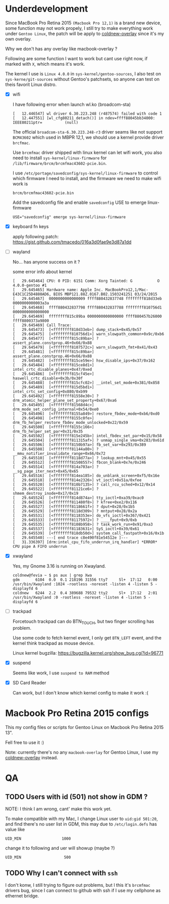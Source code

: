 
* Underdevelopment

Since MacBook Pro Retina 2015 =(Macbook Pro 12,1)= is a brand new device, some function may not work
propely, I still try to make everything work under =Gentoo Linux=, the patch will
be apply to [[https://github.com/coldnew/coldnew-overlay][coldnew-overlay]] since it's my own overlay.

Why we don't has any overlay like macbook-overlay ?

Following are some function I want to work but cant use right now, if marked
with =X=, which means it's work.

The kernel I use is =Linux 4.0.0= in =sys-kernel/gentoo-sources=, I also test on
=sys-kerne/git-sources= without Gentoo's patchsets, so anyone can test on theis favorit Linux distro.

- [X] wifi

  I have following error when launch wl.ko (broadcom-sta)

  #+BEGIN_EXAMPLE
  [   12.446547] wl driver 6.30.223.248 (r487574) failed with code 1
  [   12.447551] [wl_cfg80211_detach()] in ndev=ffff88045bb34000: IEEE80211ptr=          (null)
  #+END_EXAMPLE

  The official =broadcom-sta-6.30.223.248-r3= driver seams like not support =BCM43602= which used in MBPR 12,1,
  we should use a kernel provide driver =brcfmac=.

  Use =brcmfmac= driver shipped with linux kernel can let wifi work, you also need to install =sys-kernel/linux-firmware= for =/lib/firmware/brcm/brcmfmac43602-pcie.bin=.

  I use =/etc/portage/savedconfig/sys-kernel/linux-firmware= to control which firmware I need to install, and the firmware we need to make wifi work is

  : brcm/brcmfmac43602-pcie.bin

  Add the savedconfig file and enable =savedconfig= USE to emerge linux-firmware

  : USE="savedconfig" emerge sys-kernel/linux-firmware

- [X] keyboard fn keys

  apply following patch: https://gist.github.com/tmacedo/016a3d0fae9e3d87a1dd

- [ ] wayland

  No... has anyone success on it ?

  some error info about kernel

  #+BEGIN_EXAMPLE
    [   29.645464] CPU: 0 PID: 6151 Comm: Xorg Tainted: G           O    4.0.0-gentoo #1
    [   29.645465] Hardware name: Apple Inc. MacBookPro12,1/Mac-E43C1C25D4880AD6, BIOS MBP121.88Z.0167.B02.1503241251 03/24/2015
    [   29.645467]  0000000000000009 ffff880432837748 ffffffff818d33eb 0000000000003a3a
    [   29.645468]  ffff880432837798 ffff880432837788 ffffffff810756d1 0000000000000000
    [   29.645469]  ffffffff815c89ba 0000000000000000 ffff880457b26000 ffff8800373a9800
    [   29.645469] Call Trace:
    [   29.645473]  [<ffffffff818d33eb>] dump_stack+0x45/0x57
    [   29.645475]  [<ffffffff810756d1>] warn_slowpath_common+0x9c/0xb6
    [   29.645477]  [<ffffffff815c89ba>] ? assert_plane.constprop.46+0x66/0x88
    [   29.645479]  [<ffffffff8107572c>] warn_slowpath_fmt+0x41/0x43
    [   29.645481]  [<ffffffff815c89ba>] assert_plane.constprop.46+0x66/0x88
    [   29.645482]  [<ffffffff815ce59e>] hsw_disable_ips+0x37/0x162
    [   29.645484]  [<ffffffff815ce8d1>] intel_crtc_disable_planes+0x47/0xed
    [   29.645486]  [<ffffffff815cf45e>] haswell_crtc_disable+0x3b/0x30f
    [   29.645488]  [<ffffffff815cfc02>] __intel_set_mode+0x381/0x858
    [   29.645489]  [<ffffffff815d5bd1>] intel_crtc_set_config+0x880/0xb99
    [   29.645492]  [<ffffffff81558e30>] ? drm_atomic_helper_plane_set_property+0x67/0xa6
    [   29.645495]  [<ffffffff81568d4c>] drm_mode_set_config_internal+0x54/0xe0
    [   29.645496]  [<ffffffff8155a849>] restore_fbdev_mode+0xb6/0xd0
    [   29.645498]  [<ffffffff8155c0fe>] drm_fb_helper_restore_fbdev_mode_unlocked+0x22/0x59
    [   29.645500]  [<ffffffff8155c166>] drm_fb_helper_set_par+0x31/0x35
    [   29.645502]  [<ffffffff815e245b>] intel_fbdev_set_par+0x15/0x58
    [   29.645504]  [<ffffffff811315af>] ? unmap_single_vma+0x283/0x61d
    [   29.645506]  [<ffffffff8150b97a>] fb_set_var+0x293/0x389
    [   29.645508]  [<ffffffff81144a80>] ? __mmu_notifier_invalidate_range+0x66/0x72
    [   29.645510]  [<ffffffff8118d77a>] ? lookup_mnt+0x45/0x55
    [   29.645512]  [<ffffffff81508557>] fbcon_blank+0x7e/0x246
    [   29.645514]  [<ffffffff814a703a>] ? __sg_page_iter_next+0x45/0x65
    [   29.645516]  [<ffffffff814ea185>] do_unblank_screen+0xf5/0x16e
    [   29.645518]  [<ffffffff814e2326>] vt_ioctl+0x51a/0xfee
    [   29.645520]  [<ffffffff810b7135>] ? call_rcu_sched+0x12/0x14
    [   29.645522]  [<ffffffff81121ce6>] ? shmem_destroy_inode+0x17/0x19
    [   29.645524]  [<ffffffff814d874a>] tty_ioctl+0xa39/0xac0
    [   29.645526]  [<ffffffff811480f8>] ? kfree+0xe2/0x116
    [   29.645527]  [<ffffffff8118661f>] ? dput+0x28/0x1b5
    [   29.645529]  [<ffffffff8118d309>] ? mntput+0x28/0x2a
    [   29.645531]  [<ffffffff8118353e>] do_vfs_ioctl+0x367/0x421
    [   29.645533]  [<ffffffff81175972>] ? ____fput+0x9/0xb
    [   29.645535]  [<ffffffff8108b958>] ? task_work_run+0x91/0xa3
    [   29.645537]  [<ffffffff81183631>] SyS_ioctl+0x39/0x61
    [   29.645539]  [<ffffffff818db50d>] system_call_fastpath+0x16/0x1b
    [   29.645540] ---[ end trace c8e490f81e54512e ]---
    [   31.336397] [drm:intel_cpu_fifo_underrun_irq_handler] *ERROR* CPU pipe A FIFO underrun
  #+END_EXAMPLE

- [X] xwayland

  Yes, my Gnome 3.16 is running on Xwayland.

  #+BEGIN_EXAMPLE
    coldnew@fevia ~ $ ps aux | grep Xwa
    gdm       6104  0.0  0.1 218196 31556 tty7     Sl+  17:12   0:00 /usr/bin/Xwayland :1024 -rootless -noreset -listen 4 -listen 5 -displayfd 6
    coldnew   6244  2.2  0.4 389688 79532 tty2     Sl+  17:12   2:01 /usr/bin/Xwayland :0 -rootless -noreset -listen 4 -listen 5 -displayfd 6
  #+END_EXAMPLE


- [ ] trackpad

  Forcetouch trackpad can do BTN_TOUCH, but two finger scrolling has problem.

  Use some code to fetch kernel event, I only get =BTN_LEFT= event, and the kernel think trackpad as mouse device.

  Linux kernel bugzilla: https://bugzilla.kernel.org/show_bug.cgi?id=96771


- [X] suspend

  Seems like work, I use =suspend to RAM= method


- [X] SD Card Reader

  Can work, but I don't know which kernel config to make it work :(

* Macbook Pro Retina 2015 configs

This my config files or scripts for Gentoo Linux on Macbook Pro Retina 2015 13".

Fell free to use it :)

Note: currently there's no any =macbook-overlay= for Gentoo Linux, I use my [[https://github.com/coldnew/coldnew-overlay][coldnew-overlay]] instead.

* QA

** TODO Users with id (501) not show in GDM ?

   NOTE: I think I am wrong, cant' make this work yet.


   To make compatible with my Mac, I change Linux user to =uid:gid 501:20=, and find there's no user list in GDM,
   this may due to =/etc/login.defs= has value like

   : UID_MIN                  1000

   change it to following and uer will showup (maybe ?)

   : UID_MIN                   500

** TODO Why I can't connect with =ssh=

   I don't konw, I still trying to figure out problems, but I this it's
   =brcmfmac= drivers bug, since I can connect to github with ssh if I use my cellphone as ethernet bridge.
